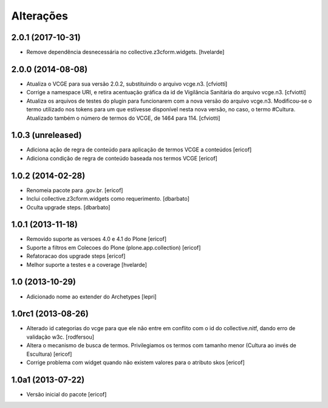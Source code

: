 Alterações
------------

2.0.1 (2017-10-31)
^^^^^^^^^^^^^^^^^^

- Remove dependência desnecessária no collective.z3cform.widgets.
  [hvelarde]


2.0.0 (2014-08-08)
^^^^^^^^^^^^^^^^^^

* Atualiza o VCGE para sua versão 2.0.2, substituindo o arquivo vcge.n3.
  [cfviotti]

* Corrige a namespace URI, e retira acentuação gráfica da id de Vigilância 
  Sanitária do arquivo vcge.n3.
  [cfviotti]

* Atualiza os arquivos de testes do plugin para funcionarem com a nova 
  versão do arquivo vcge.n3. Modificou-se o termo utilizado nos tokens 
  para um que estivesse disponível nesta nova versão, no caso,
  o termo #Cultura. Atualizado também o número de termos do VCGE, de 1464
  para 114. 
  [cfviotti]

1.0.3 (unreleased)
^^^^^^^^^^^^^^^^^^

* Adiciona ação de regra de conteúdo para aplicação de termos
  VCGE a conteúdos
  [ericof]

* Adiciona condição de regra de conteúdo baseada nos termos
  VCGE
  [ericof]

1.0.2 (2014-02-28)
^^^^^^^^^^^^^^^^^^

* Renomeia pacote para .gov.br.
  [ericof]

* Inclui collective.z3cform.widgets como requerimento.
  [dbarbato]

* Oculta upgrade steps.
  [dbarbato]


1.0.1 (2013-11-18)
^^^^^^^^^^^^^^^^^^^

* Removido suporte as versoes 4.0 e 4.1 do Plone
  [ericof]

* Suporte a filtros em Colecoes do Plone (plone.app.collection)
  [ericof]

* Refatoracao dos upgrade steps
  [ericof]

* Melhor suporte a testes e a coverage
  [hvelarde]


1.0 (2013-10-29)
^^^^^^^^^^^^^^^^^^^

* Adicionado nome ao extender do Archetypes
  [lepri]


1.0rc1 (2013-08-26)
^^^^^^^^^^^^^^^^^^^^^

* Alterado id categorias do vcge para que ele não entre em conflito com o
  id do collective.nitf, dando erro de validação w3c.
  [rodfersou]
* Altera o mecanismo de busca de termos. Privilegiamos os termos
  com tamanho menor (Cultura ao invés de Escultura)
  [ericof]

* Corrige problema com widget quando não existem valores
  para o atributo skos
  [ericof]


1.0a1 (2013-07-22)
^^^^^^^^^^^^^^^^^^

* Versão inicial do pacote
  [ericof]
